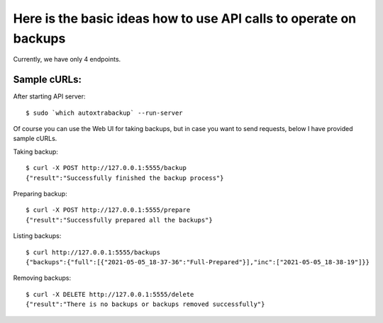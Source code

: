 Here is the basic ideas how to use API calls to operate on backups
==================================================================

Currently, we have only 4 endpoints.

.. image:: doc_api.png
   :width: 400
   :alt: DOC API


Sample cURLs:
-------------

After starting API server:

::

    $ sudo `which autoxtrabackup` --run-server

Of course you can use the Web UI for taking backups, but in case you want to send requests,
below I have provided sample cURLs.

Taking backup:

::

    $ curl -X POST http://127.0.0.1:5555/backup
    {"result":"Successfully finished the backup process"}

Preparing backup:

::

    $ curl -X POST http://127.0.0.1:5555/prepare
    {"result":"Successfully prepared all the backups"}

Listing backups:

::

    $ curl http://127.0.0.1:5555/backups
    {"backups":{"full":[{"2021-05-05_18-37-36":"Full-Prepared"}],"inc":["2021-05-05_18-38-19"]}}


Removing backups:

::

    $ curl -X DELETE http://127.0.0.1:5555/delete
    {"result":"There is no backups or backups removed successfully"}